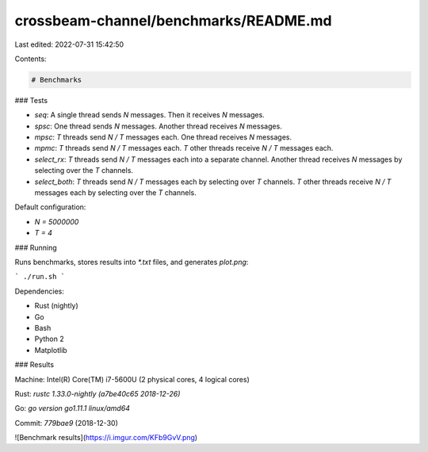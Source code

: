 crossbeam-channel/benchmarks/README.md
======================================

Last edited: 2022-07-31 15:42:50

Contents:

.. code-block:: md

    # Benchmarks

### Tests

* `seq`: A single thread sends `N` messages. Then it receives `N` messages.
* `spsc`: One thread sends `N` messages. Another thread receives `N` messages.
* `mpsc`: `T` threads send `N / T` messages each. One thread receives `N` messages.
* `mpmc`: `T` threads send `N / T` messages each. `T` other threads receive `N / T` messages each.
* `select_rx`: `T` threads send `N / T` messages each into a separate channel. Another thread receives `N` messages by selecting over the `T` channels.
* `select_both`: `T` threads send `N / T` messages each by selecting over `T` channels. `T` other threads receive `N / T` messages each by selecting over the `T` channels.

Default configuration:

- `N = 5000000`
- `T = 4`

### Running

Runs benchmarks, stores results into `*.txt` files, and generates `plot.png`:

```
./run.sh
```

Dependencies:

- Rust (nightly)
- Go
- Bash
- Python 2
- Matplotlib

### Results

Machine: Intel(R) Core(TM) i7-5600U (2 physical cores, 4 logical cores)

Rust: `rustc 1.33.0-nightly (a7be40c65 2018-12-26)`

Go: `go version go1.11.1 linux/amd64`

Commit: `779bae9` (2018-12-30)

![Benchmark results](https://i.imgur.com/KFb9GvV.png)


